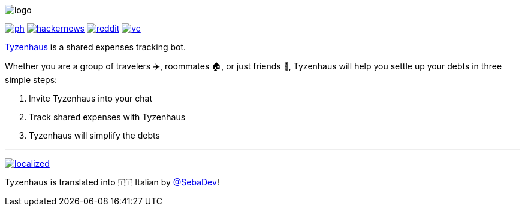 ifdef::env-github[]

++++
<!--suppress HtmlDeprecatedAttribute -->
<p align="center">
  <img src="./assets/logo.svg" alt="Tyzenhaus logo">
</p>
<p align="center">
  <a href="https://producthunt.com/posts/tyzenhaus">
    <img src="./assets/ph.png" alt="Product Hunt link">
  </a>
  <a href="https://news.ycombinator.com/item?id=28556366">
    <img src="./assets/hackernews.png" alt="Hacker News link">
  </a>
  <a href="https://www.reddit.com/r/TelegramBots/comments/pn5mya/tyzenhaus_shared_expenses_tracking_bot">
    <img src="./assets/reddit.png" alt="Reddit link">
  </a>
  <a href="https://vc.ru/tribuna/293842-tyzenhaus-bot-dlya-uproshcheniya-vzaimnyh-dolgov-v-telegram-chatah">
    <img src="./assets/vc.png" alt="vc.ru link">
  </a>
</p>
++++

endif::[]
ifndef::env-github[]

image::./assets/logo.svg[align="center"]

[.text-center]
image:./assets/ph.png[link="https://producthunt.com/posts/tyzenhaus"]
image:./assets/hackernews.png[link="https://news.ycombinator.com/item?id=28556366"]
image:./assets/reddit.png[link="https://www.reddit.com/r/TelegramBots/comments/pn5mya/tyzenhaus_shared_expenses_tracking_bot"]
image:./assets/vc.png[link="https://vc.ru/tribuna/293842-tyzenhaus-bot-dlya-uproshcheniya-vzaimnyh-dolgov-v-telegram-chatah"]

endif::[]

https://t.me/TyzenhausBot[Tyzenhaus] is a shared expenses tracking bot.

Whether you are a group of travelers ✈️, roommates 🏠, or just friends 👫, Tyzenhaus will help you settle up your debts in three simple steps:

. Invite Tyzenhaus into your chat
. Track shared expenses with Tyzenhaus
. Tyzenhaus will simplify the debts

'''

ifdef::env-github[]

++++
<!--suppress HtmlDeprecatedAttribute -->
<p align="center">
  <a href="https://crowdin.com/project/tyzenhaus">
    <img src="https://badges.crowdin.net/tyzenhaus/localized.svg" alt="Crowdin">
  </a>
</p>
++++

endif::[]

ifndef::env-github[]

[.text-center]
image:https://badges.crowdin.net/tyzenhaus/localized.svg[link="https://crowdin.com/project/tyzenhaus"]

endif::[]

Tyzenhaus is translated into 🇮🇹 Italian by https://t.me/SebaDev[@SebaDev]!
